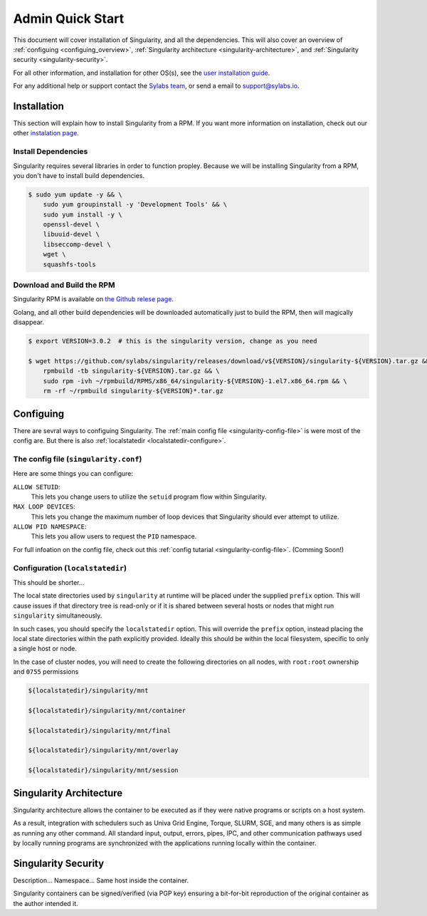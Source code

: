 .. _admin-quick-start:

Admin Quick Start
=================

This document will cover installation of Singularity, and all the dependencies. This will also cover an
overview of :ref:`configuing <configuing_overview>`, :ref:`Singularity architecture <singularity-architecture>`,
and :ref:`Singularity security <singularity-security>`.

.. This document will cover installation and administration points of Singularity on a Linux host. This will also cover an
.. overview of :ref:`configuing <configuing_overview>`, :ref:`Singularity architecture <singularity-architecture>`,
.. and :ref:`Singularity security <singularity-security>`.

For all other information, and installation for other OS(s), see
the `user installation guide <https://www.sylabs.io/guides/3.0/user-guide/installation.html>`_.

For any additional help or support contact the
`Sylabs team <https://www.sylabs.io/contact/>`_, or send a email to `support@sylabs.io <mailto:support@sylabs.io>`_.

------------
Installation
------------

This section will explain how to install Singularity from a RPM. If you want more information on installation,
check out our other `instalation page <https://www.sylabs.io/guides/3.0/user-guide/installation.html>`_.

Install Dependencies
--------------------

Singularity requires several libraries in order to function propley. Because we will be installing Singularity from a RPM,
you don't have to install build dependencies.

.. Singularity requires several libraries and development tools to be installed before you can build the RPM. So update,
.. then install all the dependencies:

.. code-block:: bash

    $ sudo yum update -y && \
        sudo yum groupinstall -y 'Development Tools' && \
        sudo yum install -y \
        openssl-devel \
        libuuid-devel \
        libseccomp-devel \
        wget \
        squashfs-tools

.. Install Go
.. ----------
.. 
.. Singularity is primarily written in Go, so we will need Go 1.11 or greater build Singularity.
.. 
.. If your updating from a previous go version, make sure you completely `uninstall go <https://golang.org/doc/install#uninstall>`_.
.. After uninstalling go, you can install it by following the instructions below.
.. 
.. .. code-block:: bash
.. 
..     $ export VERSION=1.11.4 OS=linux ARCH=amd64  # change this as you need.
.. 
..     $ wget https://dl.google.com/go/go${VERSION}.${OS}-${ARCH}.tar.gz && \
..         sudo tar -C /usr/local -xzf go${VERSION}.${OS}-${ARCH}.tar.gz
.. 
.. Post installation, you will need to setup your environment for Go.
.. 
.. .. code-block:: bash
.. 
..     $ echo 'export GOPATH=${HOME}/go' >> ~/.bashrc && \
..         echo 'export PATH=/usr/local/go/bin:${PATH}:${GOPATH}/bin' >> ~/.bashrc && \
..         source ~/.bashrc
.. 

Download and Build the RPM
--------------------------

Singularity RPM is available on `the Github relese page <https://github.com/sylabs/singularity/releases>`_.

Golang, and all other build dependencies will be downloaded automatically just to build the RPM, then will magically disappear.

.. code-block:: bash

    $ export VERSION=3.0.2  # this is the singularity version, change as you need

    $ wget https://github.com/sylabs/singularity/releases/download/v${VERSION}/singularity-${VERSION}.tar.gz && \
        rpmbuild -tb singularity-${VERSION}.tar.gz && \
        sudo rpm -ivh ~/rpmbuild/RPMS/x86_64/singularity-${VERSION}-1.el7.x86_64.rpm && \
        rm -rf ~/rpmbuild singularity-${VERSION}*.tar.gz

.. _configuing_overview:

----------
Configuing
----------

There are sevral ways to configuing Singularity. The :ref:`main config file <singularity-config-file>` is were most of the config are.
But there is also :ref:`localstatedir <localstatedir-configure>`.

The config file (``singularity.conf``)
--------------------------------------

Here are some things you can configure:

``ALLOW SETUID``:
    This lets you change users to utilize the ``setuid`` program flow within Singularity.    

``MAX LOOP DEVICES``:
    This lets you change the maximum number of loop devices that Singularity should ever attempt to utilize.

``ALLOW PID NAMESPACE``:
    This lets you allow users to request the ``PID`` namespace.

For full infoation on the config file, check out this :ref:`config tutarial <singularity-config-file>`. (Comming Soon!)

Configuration (``localstatedir``)
---------------------------------

This should be shorter...

The local state directories used by ``singularity`` at runtime will be placed under the supplied ``prefix`` option.
This will cause issues if that directory tree is read-only or if it is shared between several hosts or nodes that might
run ``singularity`` simultaneously.

In such cases, you should specify the ``localstatedir`` option. This will override the ``prefix`` option, instead placing
the local state directories within the path explicitly provided. Ideally this should be within the local filesystem, specific
to only a single host or node.

In the case of cluster nodes, you will need to create the following directories on all nodes, with ``root:root`` ownership
and ``0755`` permissions

.. code-block:: bash

    ${localstatedir}/singularity/mnt

    ${localstatedir}/singularity/mnt/container

    ${localstatedir}/singularity/mnt/final

    ${localstatedir}/singularity/mnt/overlay

    ${localstatedir}/singularity/mnt/session


.. _singularity-architecture:

------------------------
Singularity Architecture
------------------------

Singularity architecture allows the container to be executed as if they were native programs or scripts on a host system.

As a result, integration with schedulers such as Univa Grid Engine, Torque, SLURM, SGE, and many others is as simple as running
any other command. All standard input, output, errors, pipes, IPC, and other communication pathways used by locally running
programs are synchronized with the applications running locally within the container.

.. _singularity-security:

--------------------
Singularity Security
--------------------

Description... Namespace...
Same host inside the container.

Singularity containers can be signed/verified (via PGP key) ensuring a bit-for-bit reproduction of the original container as the author intended it.
